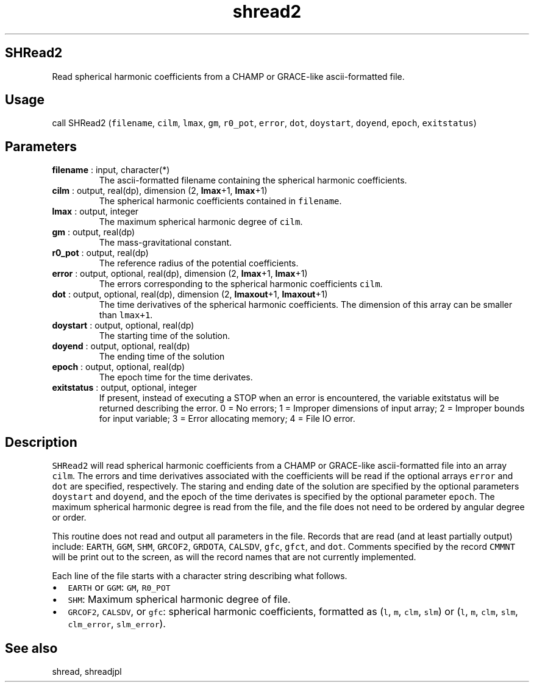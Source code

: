 .\" Automatically generated by Pandoc 2.9.2
.\"
.TH "shread2" "1" "2019-09-23" "Fortran 95" "SHTOOLS 4.6"
.hy
.SH SHRead2
.PP
Read spherical harmonic coefficients from a CHAMP or GRACE-like
ascii-formatted file.
.SH Usage
.PP
call SHRead2 (\f[C]filename\f[R], \f[C]cilm\f[R], \f[C]lmax\f[R],
\f[C]gm\f[R], \f[C]r0_pot\f[R], \f[C]error\f[R], \f[C]dot\f[R],
\f[C]doystart\f[R], \f[C]doyend\f[R], \f[C]epoch\f[R],
\f[C]exitstatus\f[R])
.SH Parameters
.TP
\f[B]\f[CB]filename\f[B]\f[R] : input, character(*)
The ascii-formatted filename containing the spherical harmonic
coefficients.
.TP
\f[B]\f[CB]cilm\f[B]\f[R] : output, real(dp), dimension (2, \f[B]\f[CB]lmax\f[B]\f[R]+1, \f[B]\f[CB]lmax\f[B]\f[R]+1)
The spherical harmonic coefficients contained in \f[C]filename\f[R].
.TP
\f[B]\f[CB]lmax\f[B]\f[R] : output, integer
The maximum spherical harmonic degree of \f[C]cilm\f[R].
.TP
\f[B]\f[CB]gm\f[B]\f[R] : output, real(dp)
The mass-gravitational constant.
.TP
\f[B]\f[CB]r0_pot\f[B]\f[R] : output, real(dp)
The reference radius of the potential coefficients.
.TP
\f[B]\f[CB]error\f[B]\f[R] : output, optional, real(dp), dimension (2, \f[B]\f[CB]lmax\f[B]\f[R]+1, \f[B]\f[CB]lmax\f[B]\f[R]+1)
The errors corresponding to the spherical harmonic coefficients
\f[C]cilm\f[R].
.TP
\f[B]\f[CB]dot\f[B]\f[R] : output, optional, real(dp), dimension (2, \f[B]\f[CB]lmaxout\f[B]\f[R]+1, \f[B]\f[CB]lmaxout\f[B]\f[R]+1)
The time derivatives of the spherical harmonic coefficients.
The dimension of this array can be smaller than \f[C]lmax+1\f[R].
.TP
\f[B]\f[CB]doystart\f[B]\f[R] : output, optional, real(dp)
The starting time of the solution.
.TP
\f[B]\f[CB]doyend\f[B]\f[R] : output, optional, real(dp)
The ending time of the solution
.TP
\f[B]\f[CB]epoch\f[B]\f[R] : output, optional, real(dp)
The epoch time for the time derivates.
.TP
\f[B]\f[CB]exitstatus\f[B]\f[R] : output, optional, integer
If present, instead of executing a STOP when an error is encountered,
the variable exitstatus will be returned describing the error.
0 = No errors; 1 = Improper dimensions of input array; 2 = Improper
bounds for input variable; 3 = Error allocating memory; 4 = File IO
error.
.SH Description
.PP
\f[C]SHRead2\f[R] will read spherical harmonic coefficients from a CHAMP
or GRACE-like ascii-formatted file into an array \f[C]cilm\f[R].
The errors and time derivatives associated with the coefficients will be
read if the optional arrays \f[C]error\f[R] and \f[C]dot\f[R] are
specified, respectively.
The staring and ending date of the solution are specified by the
optional parameters \f[C]doystart\f[R] and \f[C]doyend\f[R], and the
epoch of the time derivates is specified by the optional parameter
\f[C]epoch\f[R].
The maximum spherical harmonic degree is read from the file, and the
file does not need to be ordered by angular degree or order.
.PP
This routine does not read and output all parameters in the file.
Records that are read (and at least partially output) include:
\f[C]EARTH\f[R], \f[C]GGM\f[R], \f[C]SHM\f[R], \f[C]GRCOF2\f[R],
\f[C]GRDOTA\f[R], \f[C]CALSDV\f[R], \f[C]gfc\f[R], \f[C]gfct\f[R], and
\f[C]dot\f[R].
Comments specified by the record \f[C]CMMNT\f[R] will be print out to
the screen, as will the record names that are not currently implemented.
.PP
Each line of the file starts with a character string describing what
follows.
.IP \[bu] 2
\f[C]EARTH\f[R] or \f[C]GGM\f[R]: \f[C]GM\f[R], \f[C]R0_POT\f[R]
.IP \[bu] 2
\f[C]SHM\f[R]: Maximum spherical harmonic degree of file.
.IP \[bu] 2
\f[C]GRCOF2\f[R], \f[C]CALSDV\f[R], or \f[C]gfc\f[R]: spherical harmonic
coefficients, formatted as (\f[C]l\f[R], \f[C]m\f[R], \f[C]clm\f[R],
\f[C]slm\f[R]) or (\f[C]l\f[R], \f[C]m\f[R], \f[C]clm\f[R],
\f[C]slm\f[R], \f[C]clm_error\f[R], \f[C]slm_error\f[R]).
.SH See also
.PP
shread, shreadjpl
